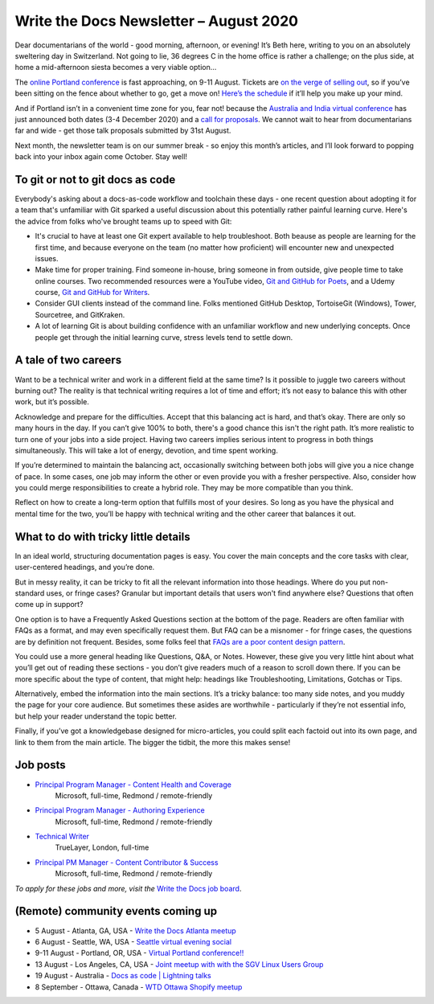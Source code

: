 .. post:: August 02, 2020
   :tags: newsletter

#######################################
Write the Docs Newsletter – August 2020
#######################################

Dear documentarians of the world - good morning, afternoon, or evening! It’s Beth here, writing to you on an absolutely sweltering day in Switzerland. Not going to lie, 36 degrees C in the home office is rather a challenge; on the plus side, at home a mid-afternoon siesta becomes a very viable option… 

The `online Portland conference </conf/portland/2020>`__ is fast approaching, on 9-11 August. Tickets are `on the verge of selling out </conf/portland/2020/news/tickets-selling-out/>`__, so if you’ve been sitting on the fence about whether to go, get a move on! `Here’s the schedule </conf/portland/2020/news/schedule/>`__ if it’ll help you make up your mind.

And if Portland isn’t in a convenient time zone for you, fear not! because the `Australia and India virtual conference </conf/australia/2020/>`__ has just announced both dates (3-4 December 2020) and a `call for proposals </conf/australia/2020/news/cfp-open/>`__. We cannot wait to hear from documentarians far and wide - get those talk proposals submitted by 31st August.

Next month, the newsletter team is on our summer break - so enjoy this month’s articles, and I’ll look forward to popping back into your inbox again come October. Stay well!

---------------------------------
To git or not to git docs as code
---------------------------------

Everybody's asking about a docs-as-code workflow and toolchain these days - one recent question about adopting it for a team that's unfamiliar with Git sparked a useful discussion about this potentially rather painful learning curve. Here's the advice from folks who've brought teams up to speed with Git:

* It's crucial to have at least one Git expert available to help troubleshoot. Both beause as people are learning for the first time, and because everyone on the team (no matter how proficient) will encounter new and unexpected issues.
* Make time for proper training. Find someone in-house, bring someone in from outside, give people time to take online courses. Two recommended resources were a YouTube video, `Git and GitHub for Poets <https://www.youtube.com/playlist?list=PLRqwX-V7Uu6ZF9C0YMKuns9sLDzK6zoiV/>`__, and a Udemy course, `Git and GitHub for Writers <https://www.udemy.com/course/git-and-github-for-writers/>`__.
* Consider GUI clients instead of the command line. Folks mentioned GitHub Desktop, TortoiseGit (Windows), Tower, Sourcetree, and GitKraken.
* A lot of learning Git is about building confidence with an unfamiliar workflow and new underlying concepts. Once people get through the initial learning curve, stress levels tend to settle down.

---------------------
A tale of two careers
---------------------

Want to be a technical writer and work in a different field at the same time? Is it possible to juggle two careers without burning out? The reality is that technical writing requires a lot of time and effort; it’s not easy to balance this with other work, but it’s possible.

Acknowledge and prepare for the difficulties. Accept that this balancing act is hard, and that’s okay. There are only so many hours in the day. If you can’t give 100% to both, there's a good chance this isn't the right path. It’s more realistic to turn one of your jobs into a side project. Having two careers implies serious intent to progress in both things simultaneously. This will take a lot of energy, devotion, and time spent working.

If you’re determined to maintain the balancing act, occasionally switching between both jobs will give you a nice change of pace. In some cases, one job may inform the other or even provide you with a fresher perspective. Also, consider how you could merge responsibilities to create a hybrid role. They may be more compatible than you think.

Reflect on how to create a long-term option that fulfills most of your desires. So long as you have the physical and mental time for the two, you’ll be happy with technical writing and the other career that balances it out.

-------------------------------------
What to do with tricky little details
-------------------------------------

In an ideal world, structuring documentation pages is easy. You cover the main concepts and the core tasks with clear, user-centered headings, and you’re done.

But in messy reality, it can be tricky to fit all the relevant information into those headings. Where do you put non-standard uses, or fringe cases? Granular but important details that users won't find anywhere else? Questions that often come up in support?

One option is to have a Frequently Asked Questions section at the bottom of the page. Readers are often familiar with FAQs as a format, and may even specifically request them. But FAQ can be a misnomer - for fringe cases, the questions are by definition not frequent. Besides, some folks feel that `FAQs are a poor content design pattern <https://gathercontent.com/blog/big-question-should-you-have-faqs-on-your-website>`__.

You could use a more general heading like Questions, Q&A, or Notes. However, these give you very little hint about what you’ll get out of reading these sections - you don’t give readers much of a reason to scroll down there. If you can be more specific about the type of content, that might help: headings like Troubleshooting, Limitations, Gotchas or Tips.

Alternatively, embed the information into the main sections. It’s a tricky balance: too many side notes, and you muddy the page for your core audience. But sometimes these asides are worthwhile - particularly if they’re not essential info, but help your reader understand the topic better.

Finally, if you’ve got a knowledgebase designed for micro-articles, you could split each factoid out into its own page, and link to them from the main article. The bigger the tidbit, the more this makes sense!

---------
Job posts
---------

* `Principal Program Manager - Content Health and Coverage <https://jobs.writethedocs.org/job/210/principal-program-manager/>`__
   Microsoft, full-time, Redmond / remote-friendly
* `Principal Program Manager - Authoring Experience <https://jobs.writethedocs.org/job/211/principal-program-manager/>`__
   Microsoft, full-time, Redmond / remote-friendly
* `Technical Writer <https://jobs.writethedocs.org/job/213/technical-writer/>`__
   TrueLayer, London, full-time
* `Principal PM Manager - Content Contributor & Success <https://jobs.writethedocs.org/job/212/principal-pm-manager/>`__
   Microsoft, full-time, Redmond / remote-friendly

*To apply for these jobs and more, visit the* `Write the Docs job board <https://jobs.writethedocs.org/>`_.

-----------------------------------
(Remote) community events coming up
-----------------------------------

- 5 August - Atlanta, GA, USA - `Write the Docs Atlanta meetup <https://www.meetup.com/Write-the-Docs-Atlanta/events/272215339/>`__
- 6 August - Seattle, WA, USA - `Seattle virtual evening social <https://www.meetup.com/Write-The-Docs-Seattle/events/272228567/>`__
- 9-11 August - Portland, OR, USA - `Virtual Portland conference!! </conf/portland/2020>`__
- 13 August - Los Angeles, CA, USA - `Joint meetup with with the SGV Linux Users Group <https://www.meetup.com/Write-the-Docs-LA/events/272110340/>`__
- 19 August - Australia - `Docs as code | Lightning talks <https://www.meetup.com/Write-the-Docs-Australia/events/271805634/>`__
- 8 September - Ottawa, Canada - `WTD Ottawa Shopify meetup <https://www.meetup.com/Write-The-Docs-YOW-Ottawa/events/xtcbgqybcmblb/>`__
